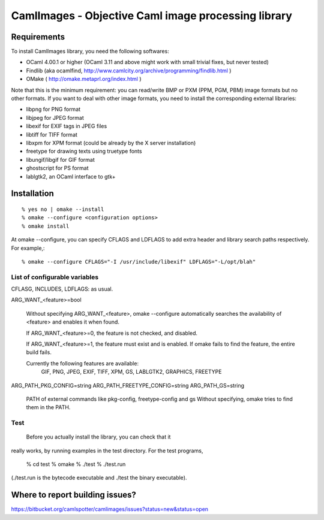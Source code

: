 =========================================================
CamlImages - Objective Caml image processing library
=========================================================

Requirements
=================

To install CamlImages library, you need the following softwares:

* OCaml 4.00.1 or higher (OCaml 3.11 and above might work with small trivial fixes, but never tested)
* Findlib (aka ocamlfind, http://www.camlcity.org/archive/programming/findlib.html )
* OMake ( http://omake.metaprl.org/index.html )

Note that this is the minimum requirement: you can read/write BMP or
PXM (PPM, PGM, PBM) image formats but no other formats. If you want to
deal with other image formats, you need to install the corresponding
external libraries:

* libpng for PNG format
* libjpeg for JPEG format
* libexif for EXIF tags in JPEG files
* libtiff for TIFF format
* libxpm for XPM format (could be already by the X server installation)
* freetype for drawing texts using truetype fonts
* libungif/libgif for GIF format
* ghostscript for PS format
* lablgtk2, an OCaml interface to gtk+

Installation
=====================================

::

    % yes no | omake --install 
    % omake --configure <configuration options>
    % omake install

At omake --configure, you can specify CFLAGS and LDFLAGS 
to add extra header and library search paths respectively. For example,::

    % omake --configure CFLAGS="-I /usr/include/libexif" LDFLAGS="-L/opt/blah"

List of configurable variables
---------------------------------

CFLASG, INCLUDES, LDFLAGS: as usual.

ARG_WANT_<feature>=bool

      Without specifying ARG_WANT_<feature>, omake --configure automatically
      searches the availability of <feature> and enables it when found.

      If ARG_WANT_<feature>=0, the feature is not checked, and disabled.

      If ARG_WANT_<feature>=1, the feature must exist and is enabled.
      If omake fails to find the feature, the entire build fails.

      Currently the following features are available:
        GIF, PNG, JPEG, EXIF, TIFF, XPM, GS, LABLGTK2, GRAPHICS, FREETYPE

ARG_PATH_PKG_CONFIG=string
ARG_PATH_FREETYPE_CONFIG=string
ARG_PATH_GS=string
      PATH of external commands like pkg-config, freetype-config and gs
      Without specifying, omake tries to find them in the PATH.

Test
----
  Before you actually install the library, you can check that it
really works, by running examples in the test directory. For the test
programs,

        % cd test
        % omake
        % ./test
        % ./test.run

(./test.run is the bytecode executable and ./test the binary
executable).

Where to report building issues?
==========================================================

https://bitbucket.org/camlspotter/camlimages/issues?status=new&status=open
